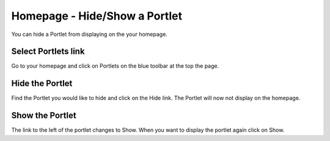 
Homepage - Hide/Show a Portlet
======================================================================================================

You can hide a Portlet from displaying on the your homepage. 	

Select Portlets link
-------------------------------------------------------------------------------------------

.. image:: images/Homepage_-_HideShow_a_Portlet/media_1365445224985.png
   :align: center
   

Go to your homepage and click on Portlets on the blue toolbar at the top the page. 


Hide the Portlet
-------------------------------------------------------------------------------------------

.. image:: images/Homepage_-_HideShow_a_Portlet/media_1365445283889.png
   :align: center
   

Find the Portlet you would like to hide and click on the Hide link. The Portlet will now not display on the homepage. 


Show the Portlet
-------------------------------------------------------------------------------------------

.. image:: images/Homepage_-_HideShow_a_Portlet/media_1365445356735.png
   :align: center
   

The link to the left of the portlet changes to Show. When you want to display the portlet again click on Show. 


